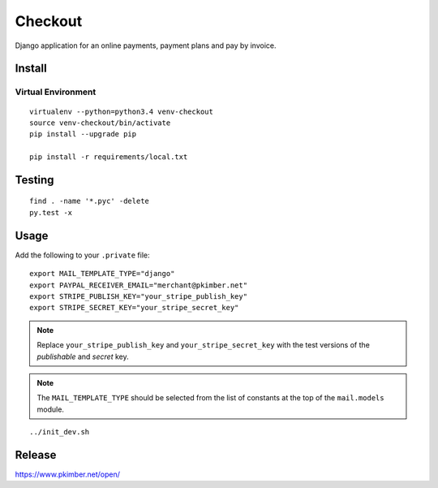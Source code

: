 Checkout
********

Django application for an online payments, payment plans and pay by invoice.

Install
=======

Virtual Environment
-------------------

::

  virtualenv --python=python3.4 venv-checkout
  source venv-checkout/bin/activate
  pip install --upgrade pip

  pip install -r requirements/local.txt

Testing
=======

::

  find . -name '*.pyc' -delete
  py.test -x

Usage
=====

Add the following to your ``.private`` file::

  export MAIL_TEMPLATE_TYPE="django"
  export PAYPAL_RECEIVER_EMAIL="merchant@pkimber.net"
  export STRIPE_PUBLISH_KEY="your_stripe_publish_key"
  export STRIPE_SECRET_KEY="your_stripe_secret_key"

.. note:: Replace ``your_stripe_publish_key`` and ``your_stripe_secret_key``
          with the test versions of the *publishable* and *secret* key.

.. note:: The ``MAIL_TEMPLATE_TYPE`` should be selected from the list of
          constants at the top of the ``mail.models`` module.

::

  ../init_dev.sh

Release
=======

https://www.pkimber.net/open/
